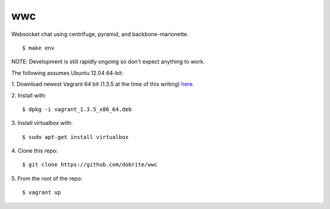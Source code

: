 wwc
===

Websocket chat using centrifuge, pyramid, and backbone-marionette.
::
    $ make env

NOTE: Development is still rapidly ongoing so don't expect anything to work.

The following assumes Ubuntu 12.04 64-bit:

1. Download newest Vagrant 64 bit (1.3.5 at the time of this writing) `here
<http://downloads.vagrantup.com/>`_.

2. Install with:
::
    $ dpkg -i vagrant_1.3.5_x86_64.deb

3. Install virtualbox with:
::
    $ sudo apt-get install virtualbox

4. Clone this repo:
::
    $ git clone https://github.com/dobrite/wwc

5. From the root of the repo:
::
    $ vagrant up
